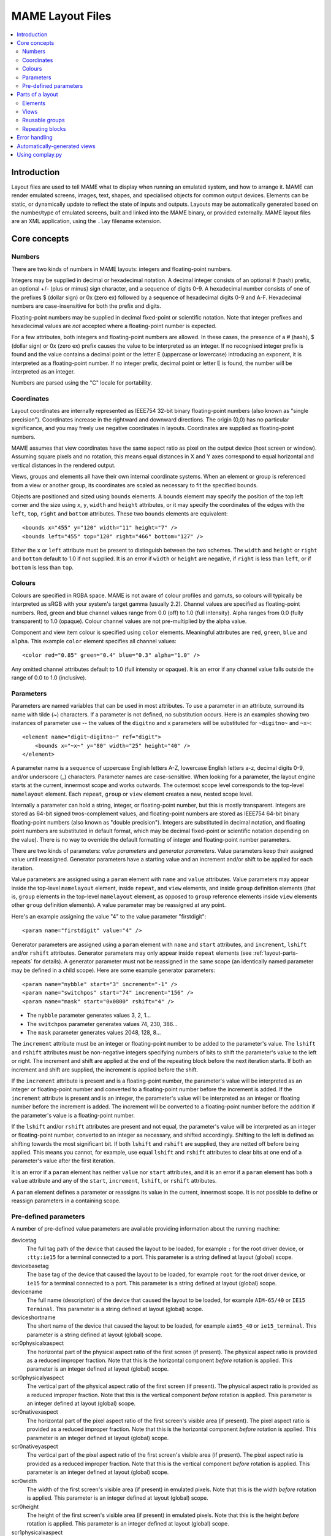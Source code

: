 MAME Layout Files
=================

.. contents:: :local:


.. _layout-intro:

Introduction
------------

Layout files are used to tell MAME what to display when running an emulated
system, and how to arrange it.  MAME can render emulated screens, images, text,
shapes, and specialised objects for common output devices.  Elements can be
static, or dynamically update to reflect the state of inputs and outputs.
Layouts may be automatically generated based on the number/type of emulated
screens, built and linked into the MAME binary, or provided externally.  MAME
layout files are an XML application, using the ``.lay`` filename extension.


.. _layout-concepts:

Core concepts
-------------

.. _layout-concepts-numbers:

Numbers
~~~~~~~

There are two kinds of numbers in MAME layouts: integers and floating-point
numbers.

Integers may be supplied in decimal or hexadecimal notation.  A decimal integer
consists of an optional # (hash) prefix, an optional +/- (plus or minus) sign
character, and a sequence of digits 0-9.  A hexadecimal number consists of one
of the prefixes $ (dollar sign) or 0x (zero ex) followed by a sequence of
hexadecimal digits 0-9 and A-F.  Hexadecimal numbers are case-insensitive for
both the prefix and digits.

Floating-point numbers may be supplied in decimal fixed-point or scientific
notation.  Note that integer prefixes and hexadecimal values are *not*
accepted where a floating-point number is expected.

For a few attributes, both integers and floating-point numbers are allowed.  In
these cases, the presence of a # (hash), $ (dollar sign) or 0x (zero ex) prefix
causes the value to be interpreted as an integer.  If no recognised integer
prefix is found and the value contains a decimal point or the letter E
(uppercase or lowercase) introducing an exponent, it is interpreted as a
floating-point number.  If no integer prefix, decimal point or letter E is
found, the number will be interpreted as an integer.

Numbers are parsed using the "C" locale for portability.


.. _layout-concepts-coordinates:

Coordinates
~~~~~~~~~~~

Layout coordinates are internally represented as IEEE754 32-bit binary
floating-point numbers (also known as "single precision").  Coordinates increase
in the rightward and downward directions.  The origin (0,0) has no particular
significance, and you may freely use negative coordinates in layouts.
Coordinates are supplied as floating-point numbers.

MAME assumes that view coordinates have the same aspect ratio as pixel on the
output device (host screen or window).  Assuming square pixels and no rotation,
this means equal distances in X and Y axes correspond to equal horizontal and
vertical distances in the rendered output.

Views, groups and elements all have their own internal coordinate systems.  When
an element or group is referenced from a view or another group, its coordinates
are scaled as necessary to fit the specified bounds.

Objects are positioned and sized using ``bounds`` elements.  A bounds element
may specify the position of the top left corner and the size using ``x``, ``y``,
``width`` and ``height`` attributes, or it may specify the coordinates of the
edges with the ``left``, ``top``, ``right`` and ``bottom`` attributes.  These
two ``bounds`` elements are equivalent::

    <bounds x="455" y="120" width="11" height="7" />
    <bounds left="455" top="120" right="466" bottom="127" />

Either the ``x`` or ``left`` attribute must be present to distinguish between
the two schemes.  The ``width`` and ``height`` or ``right`` and ``bottom``
default to 1.0 if not supplied.  It is an error if ``width`` or ``height`` are
negative, if ``right`` is less than ``left``, or if ``bottom`` is less than
``top``.


.. _layout-concepts-colours:

Colours
~~~~~~~

Colours are specified in RGBA space.  MAME is not aware of colour profiles and
gamuts, so colours will typically be interpreted as sRGB with your system's
target gamma (usually 2.2).  Channel values are specified as floating-point
numbers.  Red, green and blue channel values range from 0.0 (off) to 1.0 (full
intensity).  Alpha ranges from 0.0 (fully transparent) to 1.0 (opaque).  Colour
channel values are not pre-multiplied by the alpha value.

Component and view item colour is specified using ``color`` elements.
Meaningful attributes are ``red``, ``green``, ``blue`` and ``alpha``.  This
example ``color`` element specifies all channel values::

    <color red="0.85" green="0.4" blue="0.3" alpha="1.0" />

Any omitted channel attributes default to 1.0 (full intensity or opaque).  It
is an error if any channel value falls outside the range of 0.0 to 1.0
(inclusive).


.. _layout-concepts-params:

Parameters
~~~~~~~~~~

Parameters are named variables that can be used in most attributes.  To use
a parameter in an attribute, surround its name with tilde (~) characters.  If a
parameter is not defined, no substitution occurs.  Here is an examples showing
two instances of parameter use -- the values of the ``digitno`` and ``x``
parameters will be substituted for ``~digitno~`` and ``~x~``::

    <element name="digit~digitno~" ref="digit">
        <bounds x="~x~" y="80" width="25" height="40" />
    </element>

A parameter name is a sequence of uppercase English letters A-Z, lowercase
English letters a-z, decimal digits 0-9, and/or underscore (_) characters.
Parameter names are case-sensitive.  When looking for a parameter, the layout
engine starts at the current, innermost scope and works outwards.  The outermost
scope level corresponds to the top-level ``mamelayout`` element.  Each
``repeat``, ``group`` or ``view`` element creates a new, nested scope level.

Internally a parameter can hold a string, integer, or floating-point number, but
this is mostly transparent.  Integers are stored as 64-bit signed
twos-complement values, and floating-point numbers are stored as IEEE754 64-bit
binary floating-point numbers (also known as "double precision").  Integers are
substituted in decimal notation, and floating point numbers are substituted in
default format, which may be decimal fixed-point or scientific notation
depending on the value).  There is no way to override the default formatting of
integer and floating-point number parameters.

There are two kinds of parameters: *value parameters* and *generator
parameters*.  Value parameters keep their assigned value until reassigned.
Generator parameters have a starting value and an increment and/or shift to be
applied for each iteration.

Value parameters are assigned using a ``param`` element with ``name`` and
``value`` attributes.  Value parameters may appear inside the top-level
``mamelayout`` element, inside ``repeat``, and ``view`` elements, and inside
``group`` definition elements (that is, ``group`` elements in the top-level
``mamelayout`` element, as opposed to ``group`` reference elements inside
``view`` elements other ``group`` definition elements).  A value parameter may
be reassigned at any point.

Here's an example assigning the value "4" to the value parameter "firstdigit"::

    <param name="firstdigit" value="4" />

Generator parameters are assigned using a ``param`` element with ``name`` and
``start`` attributes, and ``increment``, ``lshift`` and/or ``rshift``
attributes.  Generator parameters may only appear inside ``repeat`` elements
(see :ref:`layout-parts-repeats` for details).  A generator parameter must not
be reassigned in the same scope (an identically named parameter may be defined
in a child scope).  Here are some example generator parameters::

    <param name="nybble" start="3" increment="-1" />
    <param name="switchpos" start="74" increment="156" />
    <param name="mask" start="0x0800" rshift="4" />

* The ``nybble`` parameter generates values 3, 2, 1...
* The ``switchpos`` parameter generates values 74, 230, 386...
* The ``mask`` parameter generates values 2048, 128, 8...

The ``increment`` attribute must be an integer or floating-point number to be
added to the parameter's value.  The ``lshift`` and ``rshift`` attributes must
be non-negative integers specifying numbers of bits to shift the parameter's
value to the left or right.  The increment and shift are applied at the end of
the repeating block before the next iteration starts.  If both an increment and
shift are supplied, the increment is applied before the shift.

If the ``increment`` attribute is present and is a floating-point number, the
parameter's value will be interpreted as an integer or floating-point number and
converted to a floating-point number before the increment is added.  If the
``increment`` attribute is present and is an integer, the parameter's value will
be interpreted as an integer or floating number before the increment is added.
The increment will be converted to a floating-point number before the addition
if the parameter's value is a floating-point number.

If the ``lshift`` and/or ``rshift`` attributes are present and not equal, the
parameter's value will be interpreted as an integer or floating-point number,
converted to an integer as necessary, and shifted accordingly.  Shifting to the
left is defined as shifting towards the most significant bit.  If both
``lshift`` and ``rshift`` are supplied, they are netted off before being
applied.  This means you cannot, for example, use equal ``lshift`` and
``rshift`` attributes to clear bits at one end of a parameter's value after the
first iteration.

It is an error if a ``param`` element has neither ``value`` nor ``start``
attributes, and it is an error if a ``param`` element has both a ``value``
attribute and any of the ``start``, ``increment``, ``lshift``, or ``rshift``
attributes.

A ``param`` element defines a parameter or reassigns its value in the current,
innermost scope.  It is not possible to define or reassign parameters in a
containing scope.


.. _layout-concepts-predef-params:

Pre-defined parameters
~~~~~~~~~~~~~~~~~~~~~~

A number of pre-defined value parameters are available providing information
about the running machine:

devicetag
    The full tag path of the device that caused the layout to be loaded, for
    example ``:`` for the root driver device, or ``:tty:ie15`` for a terminal
    connected to a port.  This parameter is a string defined at layout (global)
    scope.
devicebasetag
    The base tag of the device that caused the layout to be loaded, for example
    ``root`` for the root driver device, or ``ie15`` for a terminal connected to
    a port.  This parameter is a string defined at layout (global) scope.
devicename
    The full name (description) of the device that caused the layout to be
    loaded, for example ``AIM-65/40`` or ``IE15 Terminal``.  This parameter is a
    string defined at layout (global) scope.
deviceshortname
    The short name of the device that caused the layout to be loaded, for
    example ``aim65_40`` or ``ie15_terminal``.  This parameter is a string
    defined at layout (global) scope.
scr0physicalxaspect
    The horizontal part of the physical aspect ratio of the first screen (if
    present).  The physical aspect ratio is provided as a reduced improper
    fraction.  Note that this is the horizontal component *before* rotation is
    applied.  This parameter is an integer defined at layout (global) scope.
scr0physicalyaspect
    The vertical part of the physical aspect ratio of the first screen (if
    present).  The physical aspect ratio is provided as a reduced improper
    fraction.  Note that this is the vertical component *before* rotation is
    applied.  This parameter is an integer defined at layout (global) scope.
scr0nativexaspect
    The horizontal part of the pixel aspect ratio of the first screen's visible
    area (if present).  The pixel aspect ratio is provided as a reduced improper
    fraction.  Note that this is the horizontal component *before* rotation is
    applied.  This parameter is an integer defined at layout (global) scope.
scr0nativeyaspect
    The vertical part of the pixel aspect ratio of the first screen's visible
    area (if present).  The pixel aspect ratio is provided as a reduced improper
    fraction.  Note that this is the vertical component *before* rotation is
    applied.  This parameter is an integer defined at layout (global) scope.
scr0width
    The width of the first screen's visible area (if present) in emulated
    pixels.  Note that this is the width *before* rotation is applied.  This
    parameter is an integer defined at layout (global) scope.
scr0height
    The height of the first screen's visible area (if present) in emulated
    pixels.  Note that this is the height *before* rotation is applied.  This
    parameter is an integer defined at layout (global) scope.
scr1physicalxaspect
    The horizontal part of the physical aspect ratio of the second screen (if
    present).  This parameter is an integer defined at layout (global) scope.
scr1physicalyaspect
    The vertical part of the physical aspect ratio of the second screen (if
    present).  This parameter is an integer defined at layout (global) scope.
scr1nativexaspect
    The horizontal part of the pixel aspect ratio of the second screen's visible
    area (if present).  This parameter is an integer defined at layout (global)
    scope.
scr1nativeyaspect
    The vertical part of the pixel aspect ratio of the second screen's visible
    area (if present).  This parameter is an integer defined at layout (global)
    scope.
scr1width
    The width of the second screen's visible area (if present) in emulated
    pixels.  This parameter is an integer defined at layout (global) scope.
scr1height
    The height of the second screen's visible area (if present) in emulated
    pixels.  This parameter is an integer defined at layout (global) scope.
scr\ *N*\ physicalxaspect
    The horizontal part of the physical aspect ratio of the (zero-based) *N*\ th
    screen (if present).  This parameter is an integer defined at layout
    (global) scope.
scr\ *N*\ physicalyaspect
    The vertical part of the physical aspect ratio of the (zero-based) *N*\ th
    screen (if present).  This parameter is an integer defined at layout
    (global) scope.
scr\ *N*\ nativexaspect
    The horizontal part of the pixel aspect ratio of the (zero-based) *N*\ th
    screen's visible area (if present).  This parameter is an integer defined at
    layout (global) scope.
scr\ *N*\ nativeyaspect
    The vertical part of the pixel aspect ratio of the (zero-based) *N*\ th
    screen's visible area (if present).  This parameter is an integer defined at
    layout (global) scope.
scr\ *N*\ width
    The width of the (zero-based) *N*\ th screen's visible area (if present) in
    emulated pixels.  This parameter is an integer defined at layout (global)
    scope.
scr\ *N*\ height
    The height of the (zero-based) *N*\ th screen's visible area (if present) in
    emulated pixels.  This parameter is an integer defined at layout (global)
    scope.
viewname
    The name of the current view.  This parameter is a string defined at view
    scope.  It is not defined outside a view.

For screen-related parameters, screens are numbered from zero in the order they
appear in machine configuration, and all screens are included (not just
subdevices of the device that caused the layout to be loaded).  X/width and
Y/height refer to the horizontal and vertical dimensions of the screen *before*
rotation is applied.  Values based on the visible area are calculated at the
end of configuration.  Values are not updated and layouts are not recomputed if
the system reconfigures the screen while running.


.. _layout-parts:

Parts of a layout
-----------------

A *view* specifies an arrangement graphical object to display.  A MAME layout
file can contain multiple views.  Views are built up from *elements* and
*screens*.  To simplify complex layouts, reusable groups and repeating blocks
are supported.

The top-level element of a MAME layout file must be a ``mamelayout`` element
with a ``version`` attribute.  The ``version`` attribute must be an integer.
Currently MAME only supports version 2, and will not load any other version.
This is an example opening tag for a top-level ``mamelayout`` element::

    <mamelayout version="2">

In general, children of the top-level ``mamelayout`` element are processed in
reading order from top to bottom.  The exception is that, for historical
reasons, views are processed last.  This means views see the final values of all
parameters at the end of the ``mamelayout`` element, and may refer to elements
and groups that appear after them.

The following elements are allowed inside the top-level ``mamelayout`` element:

param
    Defines or reassigns a value parameter.  See :ref:`layout-concepts-params`
    for details.
element
    Defines an element -- one of the basic objects that can be arranged in a
    view.  See :ref:`layout-parts-elements` for details.
group
    Defines a reusable group of elements/screens that may be referenced from
    views or other groups.  See :ref:`layout-parts-groups` for details.
repeat
    A repeating group of elements -- may contain ``param``, ``element``,
    ``group``, and ``repeat`` elements.  See :ref:`layout-parts-repeats` for
    details.
view
    An arrangement of elements and/or screens that can be displayed on an output
    device (a host screen/window).  See :ref:`layout-parts-views` for details.
script
    Allows lua script to be supplied for enhanced interactive layouts.


.. _layout-parts-elements:

Elements
~~~~~~~~

Elements are one of the basic visual objects that may be arranged, along with
screens, to make up a view.  Elements may be built up one or more *components*,
but an element is treated as as single surface when building the scene graph
and rendering.  An element may be used in multiple views, and may be used
multiple times within a view.

An element's appearance depends on its *state*.  The state is an integer which
usually comes from an I/O port field or an emulated output (see the discussion
of :ref:`layout-parts-views` for information on connecting an element to an I/O
port or output).  Any component of an element may be restricted to only drawing
when the element's state is a particular value.  Some components (e.g.
multi-segment displays and reels) use the state directly to determine their
appearance.

Each element has its own internal coordinate system.  The bounds of the
element's coordinate system are computed as the union of the bounds of the
individual components it's composed of.

Every element must have a ``name`` attribute specifying its name.  Elements are
referred to by name when instantiated in groups or views.  It is an error for a
layout file to contain multiple elements with identical ``name`` attributes.
Elements may optionally supply a default state value with a ``defstate``
attribute, to be used if not connected to an emulated output or I/O port.  If
present, the ``defstate`` attribute must be a non-negative integer.

Child elements of the ``element`` element instantiate components, which are
drawn in reading order from first to last (components draw on top of components
that come before them).  All components support a few common features:

* Each component may have a ``state`` attribute.  If present, the component will
  only be drawn when the element's state matches its value (if absent, the
  component will always be drawn).  If present, the ``state`` attribute must be
  a non-negative integer.
* Each component may have a ``bounds`` child element specifying its position and
  size (see :ref:`layout-concepts-coordinates`).  If no such element is present,
  the bounds default to a unit square (width and height of 1.0) with the top
  left corner at (0,0).
* Each component may have a ``color`` child element specifying an RGBA colour
  (see :ref:`layout-concepts-colours` for details).  This can be used to control
  the colour of geometric, algorithmically drawn, or textual components.  It is
  ignored for ``image`` components.  If no such element is present, the colour
  defaults to opaque white.

The following components are supported:

rect
    Draws a uniform colour rectangle filling its bounds.
disk
    Draws a uniform colour ellipse fitted to its bounds.
image
    Draws an image loaded from a PNG or JPEG file.  The name of the file to load
    (including the file name extension) is supplied with the required ``file``
    attribute.  Additionally, an optional ``alphafile`` attribute may be used to
    specify the name of a PNG file (including the file name extension) to load
    into the alpha channel of the image.  The image file(s) should be placed in
    the same directory/archive as the layout file.  If the ``alphafile``
    attribute refers  refers to a file, it must have the same dimensions as the
    file referred to by the ``file`` attribute, and must have a bit depth no
    greater than eight bits per channel per pixel.  The intensity from this
    image (brightness) is copied to the alpha channel, with full intensity (white
    in a greyscale image) corresponding to fully opaque, and black corresponding
    to fully transparent.
text
    Draws text in using the UI font in the specified colour.  The text to draw
    must be supplied using a ``string`` attribute.  An ``align`` attribute may
    be supplied to set text alignment.  If present, the ``align`` attribute must
    be an integer, where 0 (zero) means centred, 1 (one) means left-aligned, and
    2 (two) means right-aligned.  If the ``align`` attribute is absent, the text
    will be centred.
dotmatrix
    Draws an eight-pixel horizontal segment of a dot matrix display, using
    circular pixels in the specified colour.  The bits of the element's state
    determine which pixels are lit, with the least significant bit corresponding
    to the leftmost pixel.  Unlit pixels are drawn at low intensity (0x20/0xff).
dotmatrix5dot
    Draws a five-pixel horizontal segment of a dot matrix display, using
    circular pixels in the specified colour.  The bits of the element's state
    determine which pixels are lit, with the least significant bit corresponding
    to the leftmost pixel.  Unlit pixels are drawn at low intensity (0x20/0xff).
dotmatrixdot
    Draws a single element of a dot matrix display as a circular pixels in the
    specified colour.  The least significant bit of the element's state
    determines whether the pixel is lit.  An unlit pixel is drawn at low
    intensity (0x20/0xff).
led7seg
    Draws a standard seven-segment (plus decimal point) digital LED/fluorescent
    display in the specified colour.  The low eight bits of the element's state
    control which segments are lit.  Starting from the least significant bit,
    the bits correspond to the top segment, the upper right-hand segment,
    continuing clockwise to the upper left segment, the middle bar, and the
    decimal point.  Unlit segments are drawn at low intensity (0x20/0xff).
led8seg_gts1
    Draws an eight-segment digital fluorescent display of the type used in
    Gottlieb System 1 pinball machines (actually a Futaba part).  Compared to
    standard seven-segment displays, these displays have no decimal point, the
    horizontal middle bar is broken in the centre, and there is a broken
    vertical middle bar controlled by the bit that would control the decimal
    point in a standard seven-segment display.  Unlit segments are drawn at low
    intensity (0x20/0xff).
led14seg
    Draws a standard fourteen-segment alphanumeric LED/fluorescent display in
    the specified colour.  The low fourteen bits of the element's state control
    which segments are lit.  Starting from the least significant bit, the bits
    correspond to the top segment, the upper right-hand segment, continuing
    clockwise to the upper left segment, the left-hand and right-hand halves of
    the horizontal middle bar, the upper and lower halves of the vertical middle
    bar, and the diagonal bars clockwise from lower left to lower right.  Unlit
    segments are drawn at low intensity (0x20/0xff).
led14segsc
    Draws a standard fourteen-segment alphanumeric LED/fluorescent display with
    decimal point/comma in the specified colour.  The low sixteen bits of the
    element's state control which segments are lit.  The low fourteen bits
    correspond to the same segments as in the ``led14seg`` component.  Two
    additional bits correspond to the decimal point and comma tail.  Unlit
    segments are drawn at low intensity (0x20/0xff).
led16seg
    Draws a standard sixteen-segment alphanumeric LED/fluorescent display in the
    specified colour.  The low sixteen bits of the element's state control which
    segments are lit.  Starting from the least significant bit, the bits
    correspond to the left-hand half of the top bar, the right-hand half of the
    top bar, continuing clockwise to the upper left segment, the left-hand and
    right-hand halves of the horizontal middle bar, the upper and lower halves
    of the vertical middle bar, and the diagonal bars clockwise from lower left
    to lower right.  Unlit segments are drawn at low intensity (0x20/0xff).
led16segsc
    Draws a standard sixteen-segment alphanumeric LED/fluorescent display with
    decimal point/comma in the specified colour.  The low eighteen bits of the
    element's state control which segments are lit.  The low sixteen bits
    correspond to the same segments as in the ``led16seg`` component.  Two
    additional bits correspond to the decimal point and comma tail.  Unlit
    segments are drawn at low intensity (0x20/0xff).
simplecounter
    Displays the numeric value of the element's state using the system font in
    the specified colour.  The value is formatted in decimal notation.  A
    ``digits`` attribute may be supplied to specify the minimum number of digits
    to display.  If present, the ``digits`` attribute must be a positive
    integer; if absent, a minimum of two digits will be displayed.  A
    ``maxstate`` attribute may be supplied to specify the maximum state value to
    display.  If present, the ``maxstate`` attribute must be a non-negative
    number; if absent it defaults to 999.  An ``align`` attribute may be supplied
    to set text alignment.  If present, the ``align`` attribute must be an
    integer, where 0 (zero) means centred, 1 (one) means left-aligned, and 2
    (two) means right-aligned; if absent, the text will be centred.
reel
    Used for drawing slot machine reels.  Supported attributes include
    ``symbollist``, ``stateoffset``, ``numsymbolsvisible``, ``reelreversed``,
    and ``beltreel``.

An example element that draws a static left-aligned text string::

    <element name="label_reset_cpu">
        <text string="CPU" align="1"><color red="1.0" green="1.0" blue="1.0" /></text>
    </element>


An example element that displays a circular LED where the intensity depends on
the state of an active-high output::

    <element name="led" defstate="0">
        <rect state="0"><color red="0.43" green="0.35" blue="0.39" /></rect>
        <rect state="1"><color red="1.0" green="0.18" blue="0.20" /></rect>
    </element>

An example element for a button that gives visual feedback when clicked::

    <element name="btn_rst">
        <rect state="0"><bounds x="0.0" y="0.0" width="1.0" height="1.0" /><color red="0.2" green="0.2" blue="0.2" /></rect>
        <rect state="1"><bounds x="0.0" y="0.0" width="1.0" height="1.0" /><color red="0.1" green="0.1" blue="0.1" /></rect>
        <rect state="0"><bounds x="0.1" y="0.1" width="0.9" height="0.9" /><color red="0.1" green="0.1" blue="0.1" /></rect>
        <rect state="1"><bounds x="0.1" y="0.1" width="0.9" height="0.9" /><color red="0.2" green="0.2" blue="0.2" /></rect>
        <rect><bounds x="0.1" y="0.1" width="0.8" height="0.8" /><color red="0.15" green="0.15" blue="0.15" /></rect>
        <text string="RESET"><bounds x="0.1" y="0.4" width="0.8" height="0.2" /><color red="1.0" green="1.0" blue="1.0" /></text>
    </element>


.. _layout-parts-views:

Views
~~~~~

A view defines an arrangement of elements and/or emulated screen images that can
be displayed in a window or on a screen.  Views also connect elements to
emulated I/O ports and/or outputs.  A layout file may contain multiple views.
If a view references a non-existent screen, it will be considered *unviable*.
MAME will print a warning message, skip over the unviable view, and continue to
load views from the layout file.  This is particularly useful for systems where
a screen is optional, for example computer systems with front panel controls and
an optional serial terminal.

Views are identified by name in MAME's user interface and in command-line
options.  For layouts files associated with devices other than the root driver
device, view names are prefixed with the device's tag (with the initial colon
omitted) -- for example a view called "Keyboard LEDs" loaded for the device
``:tty:ie15`` will be called "tty:ie15 Keyboard LEDs" in MAME's user interface.
Views are listed in the order they are loaded.  Within a layout file, views are
loaded in the order they appear, from top to bottom.

Views are created with ``view`` elements inside the top-level ``mamelayout``
element.  Each ``view`` element must have a ``name`` attribute, supplying its
human-readable name for use in the user interface and command-line options.
This is an example of a valid opening tag for a ``view`` element::

    <view name="Control panel">

A view creates a nested parameter scope inside the parameter scope of the
top-level ``mamelayout`` element.  For historical reasons, ``view`` elements are
processed *after* all other child elements of the top-level ``mamelayout``
element.  This means a view can reference elements and groups that appear after
it in the file, and parameters from the enclosing scope will have their final
values from the end of the ``mamelayout`` element.

The following child elements are allowed inside a ``view`` element:

bounds
    Sets the origin and size of the view's internal coordinate system if
    present.  See :ref:`layout-concepts-coordinates` for details.  If absent,
    the bounds of the view are computed as the union of the bounds of all
    screens and elements within the view.  It only makes sense to have one
    ``bounds`` as a direct child of a view element.  Any content outside the
    view's bounds is cropped, and the view is scaled proportionally to fit the
    output window or screen.
param
    Defines or reassigns a value parameter in the view's scope.  See
    :ref:`layout-concepts-params` for details.
element
    Adds an element to the view (see :ref:`layout-parts-elements`).  The name of
    the element to add is specified using the required ``ref`` attribute.  It is
    an error if no element with this name is defined in the layout file.  May
    optionally be connected to an emulated I/O port using ``inputtag`` and
    ``inputmask`` attributes, and/or an emulated output using a ``name``
    attribute.  Within a layer, elements are drawn in the order they appear in
    the layout file, from front to back.  See below for more details.
screen
    Adds an emulated screen image to the view.  The screen must be identified
    using either an ``index`` attribute or a ``tag`` attribute (it is an error
    for a ``screen`` element to have both ``index`` and ``tag`` attributes).
    If present, the ``index`` attribute must be a non-negative integer.  Screens
    are numbered by the order they appear in machine configuration, starting at
    zero (0).  If present, the ``tag`` attribute must be the tag path to the
    screen relative to the device that causes the layout to be loaded.  Screens
    are drawn in the order they appear in the layout file, from front to back.
group
    Adds the content of the group to the view (see :ref:`layout-parts-groups`).
    The name of the group to add is specified using the required ``ref``
    attribute.  It is an error if no group with this name is defined in the
    layout file.  See below for more details on positioning.
repeat
    Repeats its contents the number of times specified by the required ``count``
    attribute.  The ``count`` attribute must be a positive integer.  A
    ``repeat`` element in a view may contain ``element``, ``screen``, ``group``,
    and further ``repeat`` elements, which function the same way they do when
    placed in a view directly.  See :ref:`layout-parts-repeats` for discussion
    on using ``repeat`` elements.

Screens (``screen`` elements), layout elements (``element`` elements) and groups
(``group`` elements) may have their orientation altered using an ``orientation``
child element.  For screens, the orientation modifiers are applied in addition
to the orientation modifiers specified on the screen device and on the machine.
The ``orientation`` element supports the following attributes, all of which are
optional:

rotate
    If present, applies clockwise rotation in ninety degree implements.  Must be
    an integer equal to 0, 90, 180 or 270.
swapxy
    Allows the screen, element or group to be mirrored along a line at
    forty-five degrees to vertical from upper left to lower right.  Must be
    either ``yes`` or ``no`` if present.  Mirroring applies logically after
    rotation.
flipx
    Allows the screen, element or group to be mirrored around its vertical axis,
    from left to right.  Must be either ``yes`` or ``no`` if present.  Mirroring
    applies logically after rotation.
flipy
    Allows the screen, element or group to be mirrored around its horizontal
    axis, from top to bottom.  Must be either ``yes`` or ``no`` if present.
    Mirroring applies logically after rotation.

Screens (``screen`` elements) and layout elements (``element`` elements) may
have a ``blend`` attribute to set the blending mode.  Supported values are
``none`` (no blending), ``alpha`` (alpha blending), ``multiply`` (RGB
multiplication), and ``add`` (additive blending).  The default blending mode for
screens is additive blending, and the default blending mode for layout elements
is alpha blending.

Screens (``screen`` elements), layout elements (``element`` elements) and groups
(``group`` elements) may be positioned and sized using a ``bounds`` child
element (see :ref:`layout-concepts-coordinates` for details).  In the absence of
a ``bounds`` child element, screens' and layout elements' bounds default to a
unit square (origin at 0,0 and height and width both equal to 1).  In the
absence of a ``bounds`` child element, groups are expanded with no
translation/scaling (note that groups may position screens/elements outside
their bounds).  This example shows a view instantiating and positioning a
screen, an individual layout element, and two element groups::

    <view name="LED Displays, Terminal and Keypad">
        <screen index="0"><bounds x="0" y="132" width="320" height="240" /></screen>
        <element ref="beige"><bounds x="320" y="0" width="172" height="372" /></element>
        <group ref="displays"><bounds x="0" y="0" width="320" height="132" /></group>
        <group ref="keypad"><bounds x="336" y="16" width="140" height="260" /></group>
    </view>

Screens (``screen`` elements), layout elements (``element`` elements) and groups
(``group`` elements) may have a ``color`` child element (see
:ref:`layout-concepts-colours`) specifying a modifier colour.  The component
colours of the screen or layout element(s) are multiplied by this colour.

If an ``element`` element has ``inputtag`` and ``inputmask`` attributes,
clicking it is equivalent to pressing a key/button mapped to the corresponding
input(s).  The ``inputtag`` specifies the tag path of an I/O port relative to
the device that caused the layout file to be loaded.  The ``inputmask``
attribute must be an integer specifying the bits of the I/O port that the
element should activate.  This sample shows instantiation of clickable buttons::

    <element ref="btn_3" inputtag="X2" inputmask="0x10">
        <bounds x="2.30" y="4.325" width="1.0" height="1.0" />
    </element>
    <element ref="btn_0" inputtag="X0" inputmask="0x20">
        <bounds x="0.725" y="5.375" width="1.0" height="1.0" />
    </element>
    <element ref="btn_rst" inputtag="RESET" inputmask="0x01">
        <bounds x="1.775" y="5.375" width="1.0" height="1.0" />
    </element>

If an ``element`` element has a ``name`` attribute, it will take its state from
the value of the correspondingly named emulated output.  Note that output names
are global, which can become an issue when a machine uses multiple instances of
the same type of device.  See :ref:`layout-parts-elements` for details on how an
element's state affects its appearance.  This example shows how digital displays
may be connected to emulated outputs::

    <element name="digit6" ref="digit"><bounds x="16" y="16" width="48" height="80" /></element>
    <element name="digit5" ref="digit"><bounds x="64" y="16" width="48" height="80" /></element>
    <element name="digit4" ref="digit"><bounds x="112" y="16" width="48" height="80" /></element>
    <element name="digit3" ref="digit"><bounds x="160" y="16" width="48" height="80" /></element>
    <element name="digit2" ref="digit"><bounds x="208" y="16" width="48" height="80" /></element>
    <element name="digit1" ref="digit"><bounds x="256" y="16" width="48" height="80" /></element>

If an element instantiating a layout element has ``inputtag`` and ``inputmask``
attributes but lacks a ``name`` attribute, it will take its state from the value
of the corresponding I/O port, masked with the ``inputmask`` value and XORed
with the I/O port default field value.  The latter is useful for inputs that are
active-low.  If the result is non-zero, the state is 1, otherwise it's 0.  This
is often used to allow clickable buttons and toggle switches to provide visible
feedback.  By using ``inputraw="1"``, it's possible to obtain the raw data from
the I/O port, masked with the ``inputmask`` value and shifted to the right to
remove trailing zeroes (for example a mask of 0x05 will result in no shift, while
a mask of 0xb0 will result in the value being shifted four bits to the right).

When handling mouse input, MAME treats all layout elements as being rectangular,
and only activates the frontmost element whose area includes the location of the
mouse pointer.


.. _layout-parts-groups:

Reusable groups
~~~~~~~~~~~~~~~

Groups allow an arrangement of screens and/or layout elements to be used
multiple times in views or other groups.  Groups can be beneficial even if you
only use the arrangement once, as they can be used to encapsulate part of a
complex layout.  Groups are defined using ``group`` elements inside the
top-level ``mamelayout`` element, and instantiated using ``group`` elements
inside ``view`` and other ``group`` elements.

Each group definition element must have a ``name`` attribute providing a unique
identifier.  It is an error if a layout file contains multiple group definitions
with identical ``name`` attributes.  The value of the ``name`` attribute is used
when instantiating the group from a view or another group.  This is an example
opening tag for a group definition element inside the top-level ``mamelayout``
element::

    <group name="panel">

This group may then be instantiated in a view or another group element using a
group reference element, optionally supplying destination bounds, orientation,
and/or modifier colour.  The ``ref`` attribute identifies the group to
instantiate -- in this example, destination bounds are supplied::

    <group ref="panel"><bounds x="87" y="58" width="23" height="23.5" /></group>

Group definition elements allow all the same child elements as views.
Positioning and orienting screens, layout elements and nested groups works the
same way as for views.  See :ref:`layout-parts-views` for details.  A group may
instantiate other groups, but recursive loops are not permitted.  It is an error
if a group directly or indirectly instantiates itself.

Groups have their own internal coordinate systems.  If a group definition
element has no ``bounds`` element as a direct child, its bounds are computed as
the union of the bounds of all the screens, layout elements and/or nested groups
it instantiates.  A ``bounds`` child element may be used to explicitly specify
group bounds (see :ref:`layout-concepts-coordinates` for details).  Note that
groups' bounds are only used for the purpose of calculating the coordinate
transform when instantiating a group.  A group may position screens and/or
elements outside its bounds, and they will not be cropped.

To demonstrate how bounds calculation works, consider this example::

    <group name="autobounds">
        <!-- bounds automatically calculated with origin at (5,10), width 30, and height 15 -->
        <element ref="topleft"><bounds x="5" y="10" width="10" height="10" /></element>
        <element ref="bottomright"><bounds x="25" y="15" width="10" height="10" /></element>
    </group>

    <view name="Test">
        <!--
            group bounds translated and scaled to fit - 2/3 scale horizontally and double vertically
            element topleft positioned at (0,0) with width 6.67 and height 20
            element bottomright positioned at (13.33,10) with width 6.67 and height 20
            view bounds calculated with origin at (0,0), width 20, and height 30
        -->
        <group ref="autobounds"><bounds x="0" y="0" width="20" height="30" /></group>
    </view>

This is relatively straightforward, as all elements inherently fall within the
group's automatically computed bounds.  Now consider what happens if a group
positions elements outside its explicit bounds::

    <group name="periphery">
        <!-- elements are above the top edge and to the right of the right edge of the bounds -->
        <bounds x="10" y="10" width="20" height="25" />
        <element ref="topleft"><bounds x="10" y="0" width="10" height="10" /></element>
        <element ref="bottomright"><bounds x="30" y="20" width="10" height="10" /></element>
    </group>

    <view name="Test">
        <!--
            group bounds translated and scaled to fit - 3/2 scale horizontally and unity vertically
            element topleft positioned at (5,-5) with width 15 and height 10
            element bottomright positioned at (35,15) with width 15 and height 10
            view bounds calculated with origin at (5,-5), width 45, and height 30
        -->
        <group ref="periphery"><bounds x="5" y="5" width="30" height="25" /></group>
    </view>

The group's elements are translated and scaled as necessary to distort the
group's internal bounds to the destination bounds in the view.  The group's
content is not restricted to its bounds.  The view considers the bounds of the
actual layout elements when computing its bounds, not the destination bounds
specified for the group.

When a group is instantiated, it creates a nested parameter scope.  The logical
parent scope is the parameter scope of the view, group or repeating block where
the group is instantiated (*not* its lexical parent, the top-level
``mamelayout`` element).  Any ``param`` elements inside the group definition
element set parameters in the local scope for the group instantiation.  Local
parameters do not persist across multiple instantiations.  See
:ref:`layout-concepts-params` for more detail on parameters.  (Note that the
group's name is not part of its content, and any parameter references in the
``name`` attribute itself will be substituted at the point where the group
definition appears in the top-level ``mamelayout`` element's scope.)


.. _layout-parts-repeats:

Repeating blocks
~~~~~~~~~~~~~~~~

Repeating blocks provide a concise way to generate or arrange large numbers of
similar elements.  Repeating blocks are generally used in conjunction with
generator parameters (see :ref:`layout-concepts-params`).  Repeating blocks may
be nested for more complex arrangements.

Repeating blocks are created with ``repeat`` elements.  Each ``repeat`` element
requires a ``count`` attribute specifying the number of iterations to generate.
The ``count`` attribute must be a positive integer.  Repeating blocks are
allowed inside the top-level ``mamelayout`` element, inside ``group`` and
``view`` elements, and insider other ``repeat`` elements.  The exact child
elements allowed inside a ``repeat`` element depend on where it appears:

* A repeating block inside the top-level ``mamelayout`` element may contain
  ``param``, ``element``, ``group`` (definition), and ``repeat`` elements.
* A repeating block inside a ``group`` or ``view`` element may contain
  ``param``, ``element`` (reference), ``screen``, ``group`` (reference), and
  ``repeat`` elements.

A repeating block effectively repeats its contents the number of times specified
by its ``count`` attribute.  See the relevant sections for details on how the
child elements are used (:ref:`layout-parts`, :ref:`layout-parts-groups`, and
:ref:`layout-parts-views`).  A repeating block creates a nested parameter scope
inside the parameter scope of its lexical (DOM) parent element.

Generating white number labels from zero to eleven named ``label_0``,
``label_1``, and so on (inside the top-level ``mamelayout`` element)::

    <repeat count="12">
        <param name="labelnum" start="0" increment="1" />
        <element name="label_~labelnum~">
            <text string="~labelnum~"><color red="1.0" green="1.0" blue="1.0" /></text>
        </element>
    </repeat>

A horizontal row of forty digital displays, with five units space between them,
controlled by outputs ``digit0`` to ``digit39`` (inside a ``group`` or ``view``
element)::

    <repeat count="40">
        <param name="i" start="0" increment="1" />
        <param name="x" start="5" increment="30" />
        <element name="digit~i~" ref="digit">
            <bounds x="~x~" y="5" width="25" height="50" />
        </element>
    </repeat>

Eight five-by-seven dot matrix displays in a row, with pixels controlled by
outputs ``Dot_000`` to ``Dot_764`` (inside a ``group`` or ``view`` element)::

    <repeat count="8"> <!-- 8 digits -->
        <param name="digitno" start="1" increment="1" />
        <param name="digitx" start="0" increment="935" /> <!-- distance between digits ((111 * 5) + 380) -->
        <repeat count="7"> <!-- 7 rows in each digit -->
            <param name="rowno" start="1" increment="1" />
            <param name="rowy" start="0" increment="114" /> <!-- vertical distance between LEDs -->
            <repeat count="5"> <!-- 5 columns in each digit -->
                <param name="colno" start="1" increment="1" />
                <param name="colx" start="~digitx~" increment="111" /> <!-- horizontal distance between LEDs -->
                <element name="Dot_~digitno~~rowno~~colno~" ref="Pixel" state="0">
                    <bounds x="~colx~" y="~rowy~" width="100" height="100" /> <!-- size of each LED -->
                </element>
            </repeat>
        </repeat>
    </repeat>

Two horizontally separated, clickable, four-by-four keypads (inside a ``group``
or ``view`` element)::

    <repeat count="2">
        <param name="group" start="0" increment="4" />
        <param name="padx" start="10" increment="530" />
        <param name="mask" start="0x01" lshift="4" />
        <repeat count="4">
            <param name="row" start="0" increment="1" />
            <param name="y" start="100" increment="110" />
            <repeat count="4">
                <param name="col" start="~group~" increment="1" />
                <param name="btnx" start="~padx~" increment="110" />
                <param name="mask" start="~mask~" lshift="1" />
                <element ref="btn~row~~col~" inputtag="row~row~" inputmask="~mask~">
                    <bounds x="~btnx~" y="~y~" width="80" height="80" />
                </element>
            </repeat>
        </repeat>
    </repeat>

The buttons are drawn using elements ``btn00`` in the top left, ``bnt07`` in the
top right, ``btn30`` in the bottom left, and ``btn37`` in the bottom right,
counting in between.  The four rows are connected to I/O ports ``row0``,
``row1``, ``row2``, and ``row3``, from top to bottom.  The columns are connected
to consecutive I/O port bits, starting with the least significant bit on the
left.   Note that the ``mask`` parameter in the innermost ``repeat`` element
takes its initial value from the correspondingly named parameter in the
enclosing scope, but does not modify it.

Generating a chequerboard pattern with alternating alpha values 0.4 and 0.2
(inside a ``group`` or ``view`` element)::

    <repeat count="4">
        <param name="pairy" start="3" increment="20" />
        <param name="pairno" start="7" increment="-2" />
        <repeat count="2">
            <param name="rowy" start="~pairy~" increment="10" />
            <param name="rowno" start="~pairno~" increment="-1" />
            <param name="lalpha" start="0.4" increment="-0.2" />
            <param name="ralpha" start="0.2" increment="0.2" />
            <repeat count="4">
                <param name="lx" start="3" increment="20" />
                <param name="rx" start="13" increment="20" />
                <param name="lmask" start="0x01" lshift="2" />
                <param name="rmask" start="0x02" lshift="2" />
                <element ref="hl" inputtag="board:IN.~rowno~" inputmask="~lmask~">
                    <bounds x="~lx~" y="~rowy~" width="10" height="10" />
                    <color alpha="~lalpha~" />
                </element>
                <element ref="hl" inputtag="board:IN.~rowno~" inputmask="~rmask~">
                    <bounds x="~rx~" y="~rowy~" width="10" height="10" />
                    <color alpha="~ralpha~" />
                </element>
            </repeat>
        </repeat>
    </repeat>

The outermost ``repeat`` element generates a group of two rows on each
iteration; the next ``repeat`` element generates an individual row on each
iteration; the innermost ``repeat`` element produces two horizontally adjacent
tiles on each iteration.  Rows are connected to I/O ports ``board:IN.7`` at the
top to ``board.IN.0`` at the bottom.


.. _layout-errors:

Error handling
--------------

* For internal (developer-supplied) layout files, errors detected by the
  ``complay.py`` script result in a build failure.
* MAME will stop loading a layout file if a syntax error is encountered.  No
  views from the layout will be available.  Examples of syntax errors include
  undefined element or group references, invalid bounds, invalid colours,
  recursively nested groups, and redefined generator parameters.
* When loading a layout file, if a view references a non-existent screen, MAME
  will print a warning message and continue.  Views referencing non-existent
  screens are considered unviable and not available to the user.


.. _layout-autogen:

Automatically-generated views
-----------------------------

After loading internal (developer-supplied) and external (user-supplied)
layouts, MAME automatically generates views based on the machine configuration.
The following views will be automatically generated:

* If the system has no screens and no viable views were found in the internal
  and external layouts, MAME will load a view that shows the message "No screens
  attached to the system".
* For each emulated screen, MAME will generate a view showing the screen at its
  physical aspect ratio with rotation applied.
* For each emulated screen where the configured pixel aspect ratio doesn't match
  the physical aspect ratio, MAME will generate a view showing the screen at an
  aspect ratio that produces square pixels, with rotation applied.
* If the system has a single emulated screen, MAME will generate a view showing
  two copies of the screen image above each other with a small gap between them.
  The upper copy will be rotated by 180 degrees.  This view can be used in a
  "cocktail table" cabinet for simultaneous two-player games, or alternating
  play games that don't automatically rotate the display for the second player.
  The screen will be displayed at its physical aspect ratio, with rotation
  applied.
* If the system has exactly two emulated screens, MAME will generate a view
  showing the second screen above the first screen with a small gap between
  them.  The second screen will be rotated by 180 degrees.  This view can be
  used to play a dual-screen two-player game on a "cocktail table" cabinet with
  a single screen.  The screens will be displayed at their physical aspect
  ratios, with rotation applied.
* If the system has exactly two emulated screens and no view in the internal or
  external layouts shows all screens, or if the system has more than two
  emulated screens, MAME will generate views with the screens arranged
  horizontally from left to right and vertically from top to bottom, both with
  and without small gaps between them.  The screens will be displayed at
  physical aspect ratio, with rotation applied.
* If the system has three or more emulated screens, MAME will generate views
  tiling the screens in grid patterns, in both row-major (left-to-right then
  top-to-bottom) and column-major (top-to-bottom then left-to-right) order.
  Views are generated with and without gaps between the screens.  The screens
  will be displayed at physical aspect ratio, with rotation applied.


.. _layout-complay:

Using complay.py
----------------

The MAME source contains a Python script called ``complay.py``, found in the
``scripts/build`` subdirectory.  This script is used as part of MAME's build
process to reduce the size of data for internal layouts and convert it to a form
that can be built into the executable.  However, it can also detect many common
layout file format errors, and generally provides better error messages than
MAME does when loading a layout file.  Note that it doesn't actually run the
whole layout engine, so it can't detect errors like undefined element references
when parameters are used, or recursively nested groups.  The ``complay.py``
script is compatible with both Python 2.7 and Python 3 interpreters.

The ``complay.py`` script takes three parameters -- an input file name, an
output file name, and a base name for variables in the output:

    **python scripts/build/complay.py** *<input>* [*<output>* [*<varname>*]]

The input file name is required.  If no output file name is supplied,
``complay.py`` will parse and check the input, reporting any errors found,
without producing output.  If no base variable name is provided, ``complay.py``
will generate one based on the input file name.  This is not guaranteed to
produce valid identifiers.  The exit status is 0 (zero) on success, 1 on an
error in the command invocation, 2 if error are found in the input file, or 3
in case of an I/O error.  If an output file name is specified, the file will be
created/overwritten on success or removed on failure.

To check a layout file for common errors, run the script with the path to the
file no check and no output file name or base variable name.  For example:

    **python scripts/build/complay.py artwork/dino/default.lay**
